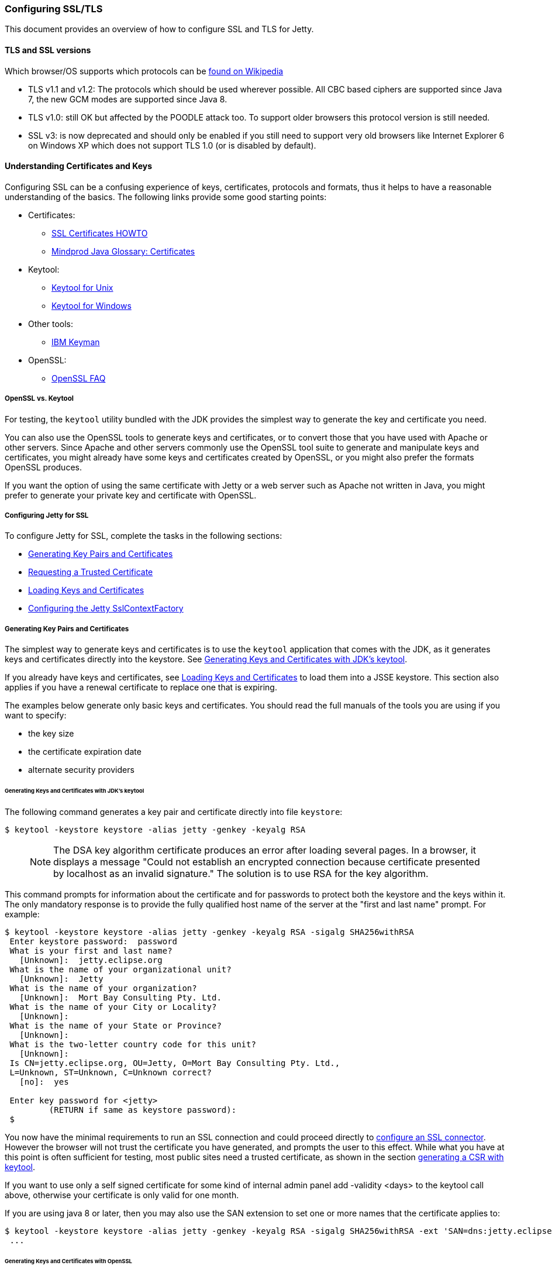 //  ========================================================================
//  Copyright (c) 1995-2016 Mort Bay Consulting Pty. Ltd.
//  ========================================================================
//  All rights reserved. This program and the accompanying materials
//  are made available under the terms of the Eclipse Public License v1.0
//  and Apache License v2.0 which accompanies this distribution.
//
//      The Eclipse Public License is available at
//      http://www.eclipse.org/legal/epl-v10.html
//
//      The Apache License v2.0 is available at
//      http://www.opensource.org/licenses/apache2.0.php
//
//  You may elect to redistribute this code under either of these licenses.
//  ========================================================================

[[configuring-ssl]]
=== Configuring SSL/TLS

This document provides an overview of how to configure SSL and TLS for
Jetty.

[[tls-and-ssl-versions]]
==== TLS and SSL versions

Which browser/OS supports which protocols can be
https://en.wikipedia.org/wiki/Transport_Layer_Security#Web_browsers[found
on Wikipedia]

* TLS v1.1 and v1.2: The protocols which should be used wherever
possible. All CBC based ciphers are supported since Java 7, the new GCM
modes are supported since Java 8.
* TLS v1.0: still OK but affected by the POODLE attack too. To support
older browsers this protocol version is still needed.
* SSL v3: is now deprecated and should only be enabled if you still need
to support very old browsers like Internet Explorer 6 on Windows XP
which does not support TLS 1.0 (or is disabled by default).

[[understanding-certificates-and-keys]]
==== Understanding Certificates and Keys

Configuring SSL can be a confusing experience of keys, certificates,
protocols and formats, thus it helps to have a reasonable understanding
of the basics. The following links provide some good starting points:

* Certificates:
** http://en.tldp.org/HOWTO/SSL-Certificates-HOWTO/index.html[SSL
Certificates HOWTO]
** http://mindprod.com/jgloss/certificate.html[Mindprod Java Glossary:
Certificates]
* Keytool:
** http://docs.oracle.com/javase/8/docs/technotes/tools/unix/keytool.html[Keytool
for Unix]
** http://docs.oracle.com/javase/8/docs/technotes/tools/windows/keytool.html[Keytool
for Windows]
* Other tools:
** https://www.ibm.com/developerworks/mydeveloperworks/groups/service/html/communityview?communityUuid=6fb00498-f6ea-4f65-bf0c-adc5bd0c5fcc[IBM
Keyman]
* OpenSSL:
** http://www.openssl.org/support/faq.html[OpenSSL FAQ]

[[openssl-vs-keytool]]
===== OpenSSL vs. Keytool

For testing, the `keytool` utility bundled with the JDK provides the
simplest way to generate the key and certificate you need.

You can also use the OpenSSL tools to generate keys and certificates, or
to convert those that you have used with Apache or other servers. Since
Apache and other servers commonly use the OpenSSL tool suite to generate
and manipulate keys and certificates, you might already have some keys
and certificates created by OpenSSL, or you might also prefer the
formats OpenSSL produces.

If you want the option of using the same certificate with Jetty or a web
server such as Apache not written in Java, you might prefer to generate
your private key and certificate with OpenSSL.

[[configuring-jetty-for-ssl]]
===== Configuring Jetty for SSL

To configure Jetty for SSL, complete the tasks in the following
sections:

* xref:generating-key-pairs-and-certificates[]
* xref:requesting-trusted-certificate[]
* xref:loading-keys-and-certificates[]
* xref:configuring-sslcontextfactory[]

[[generating-key-pairs-and-certificates]]
===== Generating Key Pairs and Certificates

The simplest way to generate keys and certificates is to use the
`keytool` application that comes with the JDK, as it generates keys and
certificates directly into the keystore. See
xref:generating-key-pairs-and-certificates-JDK-keytool[].

If you already have keys and certificates, see
xref:loading-keys-and-certificates[] to load them into a
JSSE keystore. This section also applies if you have a renewal
certificate to replace one that is expiring.

The examples below generate only basic keys and certificates. You should
read the full manuals of the tools you are using if you want to specify:

* the key size
* the certificate expiration date
* alternate security providers

[[generating-key-pairs-and-certificates-JDK-keytool]]
====== Generating Keys and Certificates with JDK's keytool

The following command generates a key pair and certificate directly into
file `keystore`:

[source, screen]
....
$ keytool -keystore keystore -alias jetty -genkey -keyalg RSA
....

____
[NOTE]
The DSA key algorithm certificate produces an error after loading several pages.
In a browser, it displays a message "Could not establish an encrypted connection because certificate presented by localhost as an invalid signature."
The solution is to use RSA for the key algorithm.
____

This command prompts for information about the certificate and for
passwords to protect both the keystore and the keys within it. The only
mandatory response is to provide the fully qualified host name of the
server at the "first and last name" prompt. For example:

[source, screen]
....
$ keytool -keystore keystore -alias jetty -genkey -keyalg RSA -sigalg SHA256withRSA
 Enter keystore password:  password
 What is your first and last name?
   [Unknown]:  jetty.eclipse.org
 What is the name of your organizational unit?
   [Unknown]:  Jetty
 What is the name of your organization?
   [Unknown]:  Mort Bay Consulting Pty. Ltd.
 What is the name of your City or Locality?
   [Unknown]:
 What is the name of your State or Province?
   [Unknown]:
 What is the two-letter country code for this unit?
   [Unknown]:
 Is CN=jetty.eclipse.org, OU=Jetty, O=Mort Bay Consulting Pty. Ltd.,
 L=Unknown, ST=Unknown, C=Unknown correct?
   [no]:  yes

 Enter key password for <jetty>
         (RETURN if same as keystore password):
 $
....

You now have the minimal requirements to run an SSL connection and could
proceed directly to link:#configuring-sslcontextfactory[configure an SSL
connector]. However the browser will not trust the certificate you have
generated, and prompts the user to this effect. While what you have at
this point is often sufficient for testing, most public sites need a
trusted certificate, as shown in the section
link:#generating-csr-from-keytool[generating a CSR with keytool].

If you want to use only a self signed certificate for some kind of
internal admin panel add -validity <days> to the keytool call above,
otherwise your certificate is only valid for one month.

If you are using java 8 or later, then you may also use the SAN
extension to set one or more names that the certificate applies to:

[source, screen]
....
$ keytool -keystore keystore -alias jetty -genkey -keyalg RSA -sigalg SHA256withRSA -ext 'SAN=dns:jetty.eclipse.org,dns:*.jetty.org'
 ...
....

[[generating-keys-and-certificates-openssl]]
====== Generating Keys and Certificates with OpenSSL

The following command generates a key pair in the file `jetty.key`:

[source, screen]
....
$ openssl genrsa -aes128 -out jetty.key
....

You might also want to use the `-rand` file argument to provide an
arbitrary file that helps seed the random number generator.

The following command generates a certificate for the key into the file
` jetty.crt`:

[source, screen]
....
$ openssl req -new -x509 -newkey rsa:2048 -sha256 -key jetty.key -out jetty.crt
....

Adding -sha256 ensures to get a certificate with the now recommended
SHA-256 signature algorithm. For the paranoid ones add -b4096 to get a
4069bits long key.

The next command prompts for information about the certificate and for
passwords to protect both the keystore and the keys within it. The only
mandatory response is to provide the fully qualified host name of the
server at the "Common Name" prompt. For example:

[source, screen]
....
$ openssl genrsa -aes128 -out jetty.key
Generating RSA private key, 2048 bit long modulus
..............+++
......................................................................+++
e is 65537 (0x10001)
Enter pass phrase for jetty.key:
Verifying - Enter pass phrase for jetty.key:

$ openssl req -new -x509 -newkey rsa:2048 -sha256 -key jetty.key -out jetty.crt
Enter pass phrase for jetty.key:
You are about to be asked to enter information that will be incorporated
into your certificate request.
What you are about to enter is what is called a Distinguished Name or a DN.
There are quite a few fields but you can leave some blank
For some fields there will be a default value,
If you enter '.', the field will be left blank.
-----
Country Name (2 letter code) [AU]:
State or Province Name (full name) [Some-State]:
Locality Name (eg, city) []:
Organization Name (eg, company) [Internet Widgits Pty Ltd]:Mort Bay Consulting Pty. Ltd.
Organizational Unit Name (eg, section) []:Jetty
Common Name (e.g. server FQDN or YOUR name) []:jetty.eclipse.org
Email Address []:

$
....

You now have the minimal requirements to run an SSL connection and could
proceed directly to xref:loading-keys-and-certificates[]
to load these keys and certificates into a JSSE keystore. However the
browser will not trust the certificate you have generated, and prompts
the user to this effect. While what you have at this point is often
sufficient for testing, most public sites need a trusted certificate, as
shown in the section, xref:generating-csr-from-openssl[]
to obtain a certificate.

[[using-keys-and-certificates-from-other-sources]]
====== Using Keys and Certificates from Other Sources

If you have keys and certificates from other sources, you can proceed
directly to xref:loading-keys-and-certificates[].

[[requesting-trusted-certificate]]
===== Requesting a Trusted Certificate

The keys and certificates generated with JDK's `keytool` and OpenSSL are
sufficient to run an SSL connector. However the browser will not trust
the certificate you have generated, and it will prompt the user to this
effect.

To obtain a certificate that most common browsers will trust, you need
to request a well-known certificate authority (CA) to sign your
key/certificate. Such trusted CAs include: AddTrust, Entrust, GeoTrust,
RSA Data Security, Thawte, VISA, ValiCert, Verisign, and beTRUSTed,
among others. Each CA has its own instructions (look for JSSE or OpenSSL
sections), but all involve a step that generates a certificate signing
request (CSR).

[[generating-csr-from-keytool]]
====== Generating a CSR with keytool

The following command generates the file `jetty.csr` using `keytool` for
a key/cert already in the keystore:

[source, screen]
....
$ keytool -certreq -alias jetty -keystore keystore -file jetty.csr
....

[[generating-csr-from-openssl]]
====== Generating a CSR from OpenSSL

The following command generates the file `jetty.csr` using OpenSSL for a
key in the file `jetty.key`:

[source, screen]
....
$ openssl req -new -key jetty.key -out jetty.csr
....

Notice that this command uses only the existing key from `jetty.key`
file, and not a certificate in `jetty.crt` as generated with OpenSSL.
You need to enter the details for the certificate again.

[[loading-keys-and-certificates]]
===== Loading Keys and Certificates

Once a CA has sent you a certificate, or if you generated your own
certificate without `keytool`, you need to load it into a JSSE keystore.

____
[NOTE]
You need both the private key and the certificate in the JSSE keystore.
You should load the certificate into the keystore used to generate the
CSR with `keytool`. If your key pair is not already in a keystore (for
example, because it has been generated with OpenSSL), you need to use
the PKCS12 format to load both key and certificate (see
link:#loading-keys-and-certificates-via-pkcks12[PKCKS12 Keys &
Certificates]).
____

[[loading-certificates-with-keytool]]
====== Loading Certificates with keytool

You can use `keytool` to load a certificate in PEM form directly into a
keystore. The PEM format is a text encoding of certificates; it is
produced by OpenSSL, and is returned by some CAs. An example PEM file
is:

....
jetty.crt
-----BEGIN CERTIFICATE-----
MIICSDCCAfKgAwIBAgIBADANBgkqhkiG9w0BAQQFADBUMSYwJAYDVQQKEx1Nb3J0
IEJheSBDb25zdWx0aW5nIFB0eS4gTHRkLjEOMAwGA1UECxMFSmV0dHkxGjAYBgNV
BAMTEWpldHR5Lm1vcnRiYXkub3JnMB4XDTAzMDQwNjEzMTk1MFoXDTAzMDUwNjEz
MTk1MFowVDEmMCQGA1UEChMdTW9ydCBCYXkgQ29uc3VsdGluZyBQdHkuIEx0ZC4x
DjAMBgNVBAsTBUpldHR5MRowGAYDVQQDExFqZXR0eS5tb3J0YmF5Lm9yZzBcMA0G
CSqGSIb3DQEBAQUAA0sAMEgCQQC5V4oZeVdhdhHqa9L2/ZnKySPWUqqy81riNfAJ
7uALW0kEv/LtlG34dOOcVVt/PK8/bU4dlolnJx1SpiMZbKsFAgMBAAGjga4wgasw
HQYDVR0OBBYEFFV1gbB1XRvUx1UofmifQJS/MCYwMHwGA1UdIwR1MHOAFFV1gbB1
XRvUx1UofmifQJS/MCYwoVikVjBUMSYwJAYDVQQKEx1Nb3J0IEJheSBDb25zdWx0
aW5nIFB0eS4gTHRkLjEOMAwGA1UECxMFSmV0dHkxGjAYBgNVBAMTEWpldHR5Lm1v
cnRiYXkub3JnggEAMAwGA1UdEwQFMAMBAf8wDQYJKoZIhvcNAQEEBQADQQA6NkaV
OtXzP4ayzBcgK/qSCmF44jdcARmrXhiXUcXzjxsLjSJeYPJojhUdC2LQKy+p4ki8
Rcz6oCRvCGCe5kDB
-----END CERTIFICATE-----
....

The following command loads a PEM encoded certificate in the `jetty.crt`
file into a JSSE keystore:

[source, screen]
....
$ keytool -keystore keystore -import -alias jetty -file jetty.crt -trustcacerts
....

If the certificate you receive from the CA is not in a format that
`keytool` understands, you can use the `openssl` command to convert
formats:

[source, screen]
....
$ openssl x509 -in jetty.der -inform DER -outform PEM -out jetty.crt
....

[[loading-keys-and-certificates-via-pkcks12]]
====== Loading Keys and Certificates via PKCS12

If you have a key and certificate in separate files, you need to combine
them into a PKCS12 format file to load into a new keystore. The
certificate can be one you generated yourself or one returned from a CA
in response to your CSR.

The following OpenSSL command combines the keys in `jetty.key` and the
certificate in the `jetty.crt` file into the `jetty.pkcs12` file:

[source, screen]
....
$ openssl pkcs12 -inkey jetty.key -in jetty.crt -export -out jetty.pkcs12
....

If you have a chain of certificates, because your CA is an intermediary,
build the PKCS12 file as follows:

[source, screen]
....
$ cat example.crt intermediate.crt [intermediate2.crt] ... rootCA.crt > cert-chain.txt
$ openssl pkcs12 -export -inkey example.key -in cert-chain.txt -out example.pkcs12
....

The order of certificates must be from server to rootCA, as per RFC2246
section 7.4.2.

OpenSSL asks for an __export password__. A non-empty password is
required to make the next step work. Then load the resulting PKCS12 file
into a JSSE keystore with `keytool`:

[source, screen]
....
$ keytool -importkeystore -srckeystore jetty.pkcs12 -srcstoretype PKCS12 -destkeystore keystore
....

[[renewing-certificates]]
===== Renewing Certificates

If you are updating your configuration to use a newer certificate, as
when the old one is expiring, just load the newer certificate as
described in the section,
xref:loading-keys-and-certificates[]. If you imported the
key and certificate originally using the PKCS12 method, use an alias of
"1" rather than "jetty", because that is the alias the PKCS12 process
enters into the keystore.

[[configuring-sslcontextfactory]]
==== Configuring the Jetty SslContextFactory

The generated SSL certificates from above are held in the key store are
configured in an instance of
link:{JDURL}/org/eclipse/jetty/util/ssl/SslContextFactory.html[SslContextFactory]
object.

The SslContextFactory is responsible for:

* Creating the Java `SslEngine` used by Jetty's Connectors and Jetty's
Clients (HTTP/1, HTTP/2, and WebSocket).
* Managing Keystore Access
* Managing Truststore Access
* Managing Protocol selection via Excludes / Includes list
* Managing Cipher Suite selection via Excludes / Includes list
* Managing order of Ciphers offered (important for TLS/1.2 and HTTP/2
support)
* SSL Session Caching options
* Certificate https://en.wikipedia.org/wiki/Revocation_list[Revocation
Lists] and Distribution Points (CRLDP)
* https://en.wikipedia.org/wiki/Online_Certificate_Status_Protocol[OCSP]
Support
* Client Authentication Support

For Jetty Connectors, the configured `SslContextFactory` is injected
into a specific `ServerConnector` `SslConnectionFactory`.

For Jetty Clients, the various constructors support using a configured
`SslContextFactory`.

While the SslContextFactory can operate without a keystore (this mode is
most suitable for the various Jetty Clients) it is best if you at least
configure the Keystore you are using.

setKeyStorePath::
  The configured keystore to use for all SSL/TLS in configured Jetty
  Connector (or Client).
+
____
[NOTE]
as a keystore is vital security information, it can be desirable to   locate the file in a directory with very restricted access.
____

setKeyStorePassword::
  The keystore password may be set here in plain text, or as some
  protection from casual observation, it may be obfuscated using the
  link:{JDURL}/org/eclipse/jetty/util/security/Password.html[Password]
  class.
setTrustStorePath::
  This is used if validating client certificates and is typically set to
  the same path as the keystore.
setKeyManagerPassword::
  is a password that is passed to the `KeyManagerFactory.init(...)`. If
  there is no keymanagerpassword, then the keystorepassword is used
  instead. If there is no trustmanager set, then the keystore is used as
  the trust store and the keystorepassword is used as the truststore
  password
setExcludeCipherSuites / setIncludeCipherSuites::
  This allows for the customization of the selected Cipher Suites that
  will be used by SSL/TLS
setExcludeProtocols / setIncludeProtocols::
  This allows for the customization of the selected Protocols that will
  be used by SSL/TLS

____
[NOTE]
When working with Includes / Excludes, it is important to know that Excludes will always win.
+
The selection process is to process the JVM list of available Cipher Suites or Protocols against the include list, then remove the excluded ones.
+
Be aware that each Include / Exclude list has a Set method (replace the
list) or Add method (append the list)
____

____
[CAUTION]
The key and truststore passwords may also be set using the system properties: `org.eclipse.jetty.ssl.keypassword` `org.eclipse.jetty.ssl.password`.
+
This is _not_ a recommended usage.
____

==== Configuring SSL in Jetty Distribution

For those of you using the Jetty Distribution, the provided modules for
https and http2 will automatically setup the SslContextFactory, the
appropriate SslConnectionFactory, and associated ServerConnectors for
you, in the correct order.

An example of this setup:

[source,plain]
----
$ cd /path/to/mybase
$ java -jar /path/to/jetty-dist/start.jar --add-to-start=https
INFO: ssl             initialised (transitively) in ${jetty.base}/start.ini
INFO: https           initialised in ${jetty.base}/start.ini
INFO: Base directory was modified
$ ls -l
drwxrwxr-x.  2 user group  4096 Feb  2 11:47 etc/
-rw-rw-r--.  1 user group  4259 Feb  2 11:47 start.ini
$ ls -l etc
-rw-rw-r--.  1 user group  3697 Feb  2 11:47 keystore
----

When you check your start.ini, you'll see many commented properties
ready for you to configure the SslContextFactory basics.

To highlight some of the more commonly used properties:

jetty.ssl.host::
  Configures which interfaces the SSL/TLS Connector should listen on
jetty.ssl.port::
  Configures which port the SSL/TLS Connector should listen on
jetty.httpConfig.securePort::
  If a webapp needs to redirect to a secure version of the same
  resource, then this is the port reported back on the Response
  `Location` line (Having this be separate is useful if you have
  something sitting in front of Jetty, such as a Load Balancer or proxy)
jetty.sslContext.keyStorePath::
  Sets the location of the `keystore` that you configured with your
  certificates
jetty.sslContext.keyStorePassword::
  Sets the Password for the `keystore`

==== Configuring SNI

From java8, the JVM contains support for the
http://en.wikipedia.org/wiki/Server_Name_Indication[Server Name
Indicator (SNI)] extension, which allows a SSL connection handshake to
indicate one or more DNS names that it applies to. To support this, the
ExtendedSslContextFactory is used that will look for multiple X509
certificates within the keystore, each of which may have multiple DNS
names (including wildcards) associated with the
http://en.wikipedia.org/wiki/SubjectAltName[Subject Alternate Name]
extension. When using the ExtendedSSlContextFactory, the correct
certificate is automatically selected if the SNI extension is present in
the handshake.

[[configuring-sslcontextfactory-cipherSuites]]
==== Disabling/Enabling Specific Cipher Suites

For example to avoid the BEAST attack it is necessary to configure a
specific set of cipher suites. This can either be done via
link:{JDURL}/org/eclipse/jetty/util/ssl/SslContextFactory.html#setIncludeCipherSuites(java.lang.String...)[SslContext.setIncludeCipherSuites(java.lang.String...)]
or
vialink:{JDURL}/org/eclipse/jetty/util/ssl/SslContextFactory.html#setExcludeCipherSuites(java.lang.String...)[SslContext.setExcludeCipherSuites(java.lang.String...)].

____
[NOTE]
It's crucial that you use the exact names of the cipher suites as used/known by the JDK.
You can get them by obtaining an instance of SSLEngine and call getSupportedCipherSuites().
Tools like ssllabs.com might report slightly different names which will be ignored.
____

____
[NOTE]
It's recommended to install the Java Cryptography Extension (JCE) Unlimited Strength policy files in your JRE to get full strength ciphers like AES-256.
They can be found on the http://www.oracle.com/technetwork/java/javase/downloads/index.html[Java download page].
Just overwrite the two present JAR files in `<JRE_HOME>/lib/security/`
____

Both setIncludeCipherSuites and setExcludeCipherSuites can be feed by
the exact cipher suite name used in the JDK or by using regular
expressions.

If you have a need to adjust the Includes or Excludes, then this is best
done with a custom blow-in XML that configures the SslContextFactory to
suit your needs.

To do this, first create a new `${jetty.base}/etc/tweak-ssl.xml` (this
can be any name, just avoid prefixing it with "jetty-")

[source,xml]
----
<!DOCTYPE Configure PUBLIC "-//Jetty//Configure//EN" 
          "http://www.eclipse.org/jetty/configure_9_3.dtd">
<!-- Tweak SsslContextFactory Includes / Excludes -->
<Configure id="sslContextFactory" class="org.eclipse.jetty.util.ssl.SslContextFactory">
  <!-- Mitigate SLOTH Attack -->
  <Call name="addExcludeCipherSuites">
    <Arg>
      <Array type="String">
        <Item>.*_RSA_.*SHA1$</Item>
        <Item>.*_RSA_.*SHA$</Item>
        <Item>.*_RSA_.*MD5$</Item>
      </Array>
    </Arg>
  </Call>
</Configure>
----

This new XML will configure the id `sslContextFactory` some more (this
id is first created by the `ssl` module and its associated
`${jetty.home}/etc/jetty-ssl-context.xml`). You can do anything you want
with the `SslContextFactory` in use by the Jetty Distribution from this
tweak XML.

To make sure that your `${jetty.base}` uses this new XML, add it to the
end of your `${jetty.base}/start.ini`

[source,plain]
----
$ cd /path/to/mybase
$ ls -l
drwxrwxr-x.  2 user group  4096 Feb  2 11:47 etc/
-rw-rw-r--.  1 user group  4259 Feb  2 11:47 start.ini
$ tail start.ini
# Module: https
--module=https
etc/tweak-ssl.xml
$ 
----

____
[NOTE]
The default SslContextFactory implementation applies the latest SSL/TLS recommendations surrounding vulnerabilities in SSL/TLS.
Check the release notes (The `VERSION.txt` found in the root of the Jetty Distribution, or the http://search.maven.org/#search%7Cgav%7C1%7Cg%3A%22org.eclipse.jetty%22%20AND%20a%3A%22jetty-project%22[alternate (classified 'version') artifacts for the `jetty-project` component]on Maven Central) for updates.
+
The Java JVM is also applying exclusions at the JVM level, and as such, if you have a need to enable something that is generally accepted by the industry as being insecure or vulnerable you will likely have to enable it in BOTH the Java JVM and the Jetty configuration.
____

____
[TIP]
You can enable the `org.eclipse.jetty.util.ssl` named logger at DEBUG
level to see what the list of selected Protocols and Cipher suites are
at startup of Jetty.
____

Some other Include / Exclude examples:

Example: Include all ciphers which support
https://en.wikipedia.org/wiki/Forward_secrecy[Forward Secrecy] using
regex:

[source,xml]
----
  <!-- Enable Forward Secrecy Ciphers.
       Note: this replaces the default Include Cipher list -->
  <Set name="IncludeCipherSuites">
    <Array type="String">
      <Item>TLS_DHE_RSA.*</Item>
      <Item>TLS_ECDHE.*</Item>
    </Array>
  </Set>              
----

Example: Exclude all old, insecure or anonymous cipher suites:

[source,xml]
----
  <!-- Eliminate Old / Insecure / Anonymous Ciphers -->
  <Call name="addExcludeCipherSuites">
    <Arg>
      <Array type="String">
        <Item>.*NULL.*</Item>
        <Item>.*RC4.*</Item>
        <Item>.*MD5.*</Item>
        <Item>.*DES.*</Item>
        <Item>.*DSS.*</Item>
      </Array>
    </Arg>
  </Call>            
----

Example: Since 2014 SSLv3 is considered insecure and should be disabled.

[source,xml]
----
  <!-- Eliminate Insecure Protocols -->
  <Call name="addExcludeProtocols">
    <Arg>
     <Array type="java.lang.String">
       <Item>SSL</Item>
       <Item>SSLv2</Item>
       <Item>SSLv2Hello</Item>
       <Item>SSLv3</Item>
     </Array>
    </Arg>
  </Call>            
----

____
[NOTE]
Note that disabling SSLv3 prevents very old browsers like Internet Explorer 6 on Windows XP from connecting.
____

Example: TLS renegotiation could be disabled too to prevent an attack based on this feature.

[source,xml]
----
  <Set name="renegotiationAllowed">FALSE</Set>          
----
